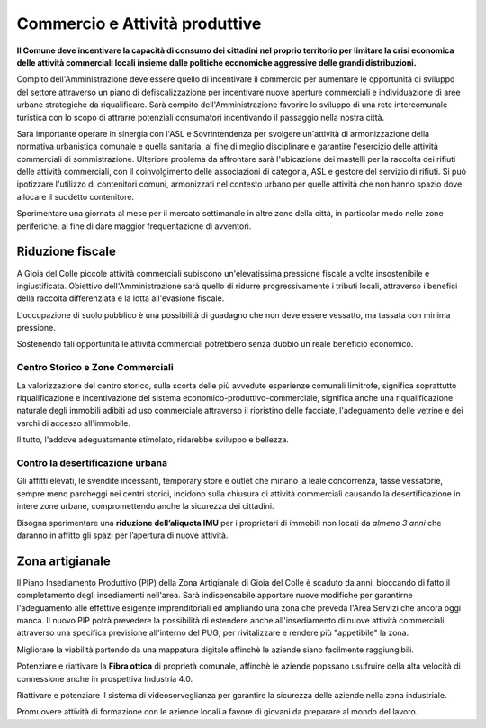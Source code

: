 
Commercio e Attività produttive
===================================
**Il Comune deve incentivare la capacità di consumo dei cittadini nel proprio territorio per limitare la crisi economica delle attività commerciali locali insieme dalle politiche economiche aggressive delle grandi distribuzioni.**

Compito dell'Amministrazione deve essere quello di incentivare il commercio per aumentare le opportunità di sviluppo del settore attraverso un piano di defiscalizzazione per incentivare nuove aperture commerciali e individuazione di aree urbane strategiche da riqualificare.
Sarà compito dell'Amministrazione favorire lo sviluppo di una rete intercomunale turistica con lo scopo di attrarre potenziali consumatori incentivando il passaggio nella nostra città.

Sarà importante operare in sinergia con l'ASL e Sovrintendenza per svolgere un'attività di armonizzazione della normativa urbanistica comunale e quella sanitaria, al fine di meglio disciplinare e garantire l'esercizio delle attività commerciali di sommistrazione.
Ulteriore problema da affrontare sarà l'ubicazione dei mastelli per la raccolta dei rifiuti delle attività commerciali, con il coinvolgimento delle associazioni di categoria, ASL e gestore del servizio di rifiuti.
Si può ipotizzare l'utilizzo di contenitori comuni, armonizzati nel contesto urbano per quelle attività che non hanno spazio dove allocare il suddetto contenitore.

Sperimentare una giornata al mese per il mercato settimanale in altre zone della città, in particolar modo nelle zone periferiche, al fine di dare maggior frequentazione di avventori.

Riduzione fiscale
-------------------
A Gioia del Colle piccole attività commerciali subiscono un'elevatissima pressione fiscale a volte insostenibile e ingiustificata.
Obiettivo dell'Amministrazione sarà quello di ridurre progressivamente i tributi locali, attraverso i benefici della raccolta differenziata e la lotta all'evasione fiscale.

L'occupazione di suolo pubblico è una possibilità di guadagno che non deve essere vessatto, ma tassata con minima pressione.

Sostenendo tali opportunità le attività commerciali potrebbero senza dubbio un reale beneficio economico.

'''''''''''''''''''''''''''''''''''''''
Centro Storico e Zone Commerciali
'''''''''''''''''''''''''''''''''''''''
La valorizzazione del centro storico, sulla scorta delle più avvedute esperienze comunali limitrofe, significa soprattutto riqualificazione e incentivazione del sistema economico-produttivo-commerciale, significa anche una riqualificazione naturale degli immobili adibiti ad uso commerciale attraverso il ripristino delle facciate, l'adeguamento delle vetrine e dei varchi di accesso all'immobile.

Il tutto, l'addove adeguatamente stimolato, ridarebbe sviluppo e bellezza. 

'''''''''''''''''''''''''''''''''''''''
Contro la desertificazione urbana
'''''''''''''''''''''''''''''''''''''''
Gli affitti elevati, le svendite incessanti, temporary store e outlet che minano la leale concorrenza, tasse vessatorie, sempre meno parcheggi nei centri storici, incidono sulla chiusura di attività commerciali causando la desertificazione in intere zone urbane, compromettendo anche la sicurezza dei cittadini.

Bisogna sperimentare una **riduzione dell’aliquota IMU** per i proprietari di immobili non locati da *almeno 3 anni* che daranno in affitto gli spazi per l’apertura di nuove attività.

Zona artigianale 
----------------------
Il Piano Insediamento Produttivo (PIP) della Zona Artigianale di Gioia del Colle è scaduto da anni, bloccando di fatto il completamento degli insediamenti nell'area.
Sarà indispensabile apportare nuove modifiche per garantirne l'adeguamento alle effettive esigenze imprenditoriali ed ampliando una zona che preveda l'Area Servizi che ancora oggi manca.
Il nuovo PIP potrà prevedere la possibilità di estendere anche all'insediamento di nuove attività commerciali, attraverso una specifica previsione all'interno del PUG, per rivitalizzare e rendere più "appetibile" la zona.

Migliorare la viabilità partendo da una mappatura digitale affinchè le aziende siano facilmente raggiungibili.

Potenziare e riattivare la **Fibra ottica** di proprietà comunale, affinchè le aziende popssano usufruire della alta velocità di connessione anche in prospettiva Industria 4.0.

Riattivare e potenziare il sistema di videosorveglianza per garantire la sicurezza delle aziende nella zona industriale.

Promuovere attività di formazione con le aziende locali a favore di giovani da preparare al mondo del lavoro.